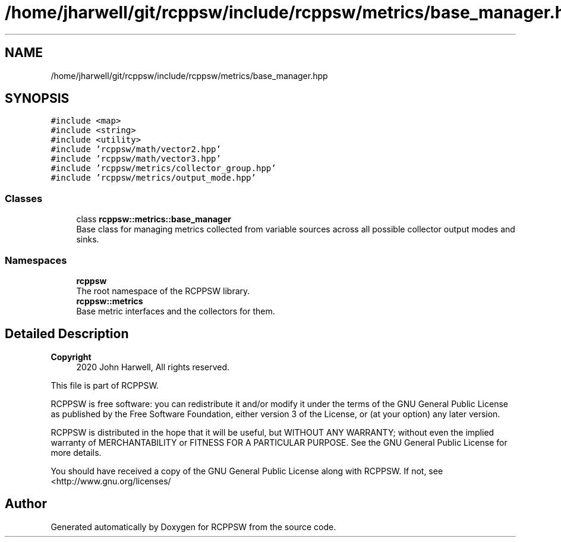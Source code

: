 .TH "/home/jharwell/git/rcppsw/include/rcppsw/metrics/base_manager.hpp" 3 "Sat Feb 5 2022" "RCPPSW" \" -*- nroff -*-
.ad l
.nh
.SH NAME
/home/jharwell/git/rcppsw/include/rcppsw/metrics/base_manager.hpp
.SH SYNOPSIS
.br
.PP
\fC#include <map>\fP
.br
\fC#include <string>\fP
.br
\fC#include <utility>\fP
.br
\fC#include 'rcppsw/math/vector2\&.hpp'\fP
.br
\fC#include 'rcppsw/math/vector3\&.hpp'\fP
.br
\fC#include 'rcppsw/metrics/collector_group\&.hpp'\fP
.br
\fC#include 'rcppsw/metrics/output_mode\&.hpp'\fP
.br

.SS "Classes"

.in +1c
.ti -1c
.RI "class \fBrcppsw::metrics::base_manager\fP"
.br
.RI "Base class for managing metrics collected from variable sources across all possible collector output modes and sinks\&. "
.in -1c
.SS "Namespaces"

.in +1c
.ti -1c
.RI " \fBrcppsw\fP"
.br
.RI "The root namespace of the RCPPSW library\&. "
.ti -1c
.RI " \fBrcppsw::metrics\fP"
.br
.RI "Base metric interfaces and the collectors for them\&. "
.in -1c
.SH "Detailed Description"
.PP 

.PP
\fBCopyright\fP
.RS 4
2020 John Harwell, All rights reserved\&.
.RE
.PP
This file is part of RCPPSW\&.
.PP
RCPPSW is free software: you can redistribute it and/or modify it under the terms of the GNU General Public License as published by the Free Software Foundation, either version 3 of the License, or (at your option) any later version\&.
.PP
RCPPSW is distributed in the hope that it will be useful, but WITHOUT ANY WARRANTY; without even the implied warranty of MERCHANTABILITY or FITNESS FOR A PARTICULAR PURPOSE\&. See the GNU General Public License for more details\&.
.PP
You should have received a copy of the GNU General Public License along with RCPPSW\&. If not, see <http://www.gnu.org/licenses/ 
.SH "Author"
.PP 
Generated automatically by Doxygen for RCPPSW from the source code\&.
